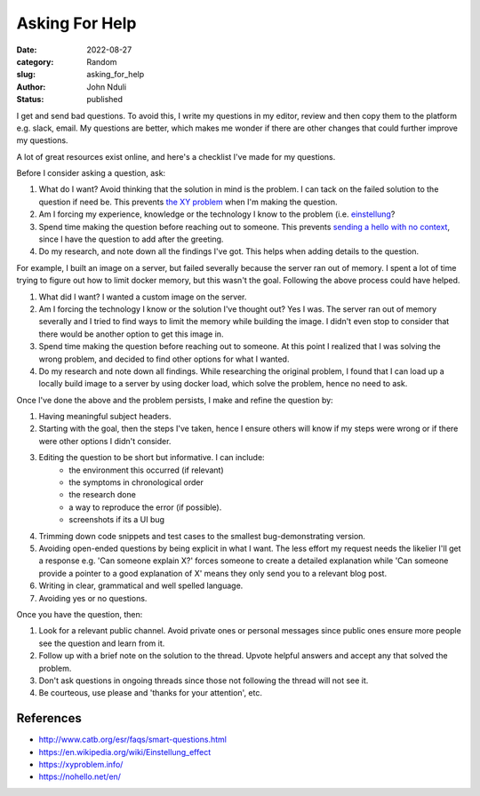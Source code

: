 ###############
Asking For Help
###############

:date: 2022-08-27
:category: Random
:slug: asking_for_help
:author: John Nduli
:status: published

I get and send bad questions. To avoid this, I write my questions in my editor,
review and then copy them to the platform e.g. slack, email. My questions are
better, which makes me wonder if there are other changes that could further
improve my questions.

A lot of great resources exist online, and here's a checklist I've made for my
questions.

Before I consider asking a question, ask:

1. What do I want? Avoid thinking that the solution in mind is the problem. I
   can tack on the failed solution to the question if need be. This prevents
   `the XY problem <https://xyproblem.info/>`_ when I'm making the question.
2. Am I forcing my experience, knowledge or the technology I know to the problem (i.e. `einstellung
   <https://en.wikipedia.org/wiki/Einstellung_effect>`_?
3. Spend time making the question before reaching out to someone. This prevents
   `sending a hello with no context <https://nohello.net/en/>`_, since I have
   the question to add after the greeting.
4. Do my research, and note down all the findings I've got. This helps when
   adding details to the question.

For example, I built an image on a server, but failed severally because the
server ran out of memory. I spent a lot of time trying to figure out how to
limit docker memory, but this wasn't the goal. Following the above process could
have helped.

1. What did I want? I wanted a custom image on the server.
2. Am I forcing the technology I know or the solution I've thought out? Yes I
   was. The server ran out of memory severally and I tried to find ways to
   limit the memory while building the image. I didn't even stop to consider
   that there would be another option to get this image in.
3. Spend time making the question before reaching out to someone. At this point
   I realized that I was solving the wrong problem, and decided to find other
   options for what I wanted.
4. Do my research and note down all findings. While researching the original
   problem, I found that I can load up a locally build image to a server by
   using docker load, which solve the problem, hence no need to ask.

Once I've done the above and the problem persists, I make and refine the question by:

1. Having meaningful subject headers.
2. Starting with the goal, then the steps I've taken, hence I ensure others will
   know if my steps were wrong or if there were other options I didn't consider.
3. Editing the question to be short but informative. I can include:
    - the environment this occurred (if relevant)
    - the symptoms in chronological order
    - the research done
    - a way to reproduce the error (if possible).
    - screenshots if its a UI bug
4. Trimming down code snippets and test cases to the smallest bug-demonstrating version.
5. Avoiding open-ended questions by being explicit in what I want. The less
   effort my request needs the likelier I'll get a response e.g. 'Can someone
   explain X?' forces someone to create a detailed explanation while 'Can
   someone provide a pointer to a good explanation of X' means they only send
   you to a relevant blog post.
6. Writing in clear, grammatical and well spelled language.
7. Avoiding yes or no questions.

Once you have the question, then:

1. Look for a relevant public channel. Avoid private ones or personal messages
   since public ones ensure more people see the question and learn from it.
2. Follow up with a brief note on the solution to the thread. Upvote helpful
   answers and accept any that solved the problem.
3. Don't ask questions in ongoing threads since those not following the thread
   will not see it.
4. Be courteous, use please and 'thanks for your attention', etc.

References
==========

- http://www.catb.org/esr/faqs/smart-questions.html
- https://en.wikipedia.org/wiki/Einstellung_effect
- https://xyproblem.info/
- https://nohello.net/en/
